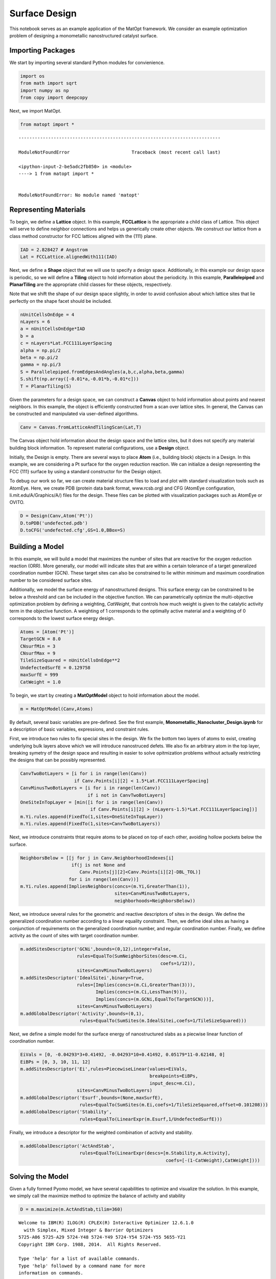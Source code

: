 Surface Design
==============

This notebook serves as an example application of the MatOpt framework.
We consider an example optimization problem of designing a monometallic
nanostructured catalyst surface.

Importing Packages
------------------

We start by importing several standard Python modules for convienience.

.. code:: ipython3

    import os 
    from math import sqrt
    import numpy as np
    from copy import deepcopy

Next, we import MatOpt.

.. code:: ipython3

    from matopt import *


::


    ---------------------------------------------------------------------------

    ModuleNotFoundError                       Traceback (most recent call last)

    <ipython-input-2-be5adc2fb850> in <module>
    ----> 1 from matopt import *
    

    ModuleNotFoundError: No module named 'matopt'


Representing Materials
----------------------

To begin, we define a **Lattice** object. In this example,
**FCCLattice** is the appropriate a child class of Lattice. This object
will serve to define neighbor connections and helps us generically
create other objects. We construct our lattice from a class method
constructor for FCC lattices aligned with the {111} plane.

.. code:: ipython3

    IAD = 2.828427 # Angstrom
    Lat = FCCLattice.alignedWith111(IAD)

Next, we define a **Shape** object that we will use to specify a design
space. Additionally, in this example our design space is periodic, so we
will define a **Tiling** object to hold information about the
periodicity. In this example, **Parallelepiped** and **PlanarTiling**
are the appropriate child classes for these objects, respectively.

Note that we shift the shape of our design space slightly, in order to
avoid confusion about which lattice sites that lie perfectly on the
shape facet should be included.

.. code:: ipython3

    nUnitCellsOnEdge = 4
    nLayers = 6
    a = nUnitCellsOnEdge*IAD
    b = a
    c = nLayers*Lat.FCC111LayerSpacing
    alpha = np.pi/2
    beta = np.pi/2
    gamma = np.pi/3
    S = Parallelepiped.fromEdgesAndAngles(a,b,c,alpha,beta,gamma)
    S.shift(np.array([-0.01*a,-0.01*b,-0.01*c]))
    T = PlanarTiling(S)

Given the parameters for a design space, we can construct a **Canvas**
object to hold information about points and nearest neighbors. In this
example, the object is efficiently constructed from a scan over lattice
sites. In general, the Canvas can be constructed and manipulated via
user-defined algorithms.

.. code:: ipython3

    Canv = Canvas.fromLatticeAndTilingScan(Lat,T)

The Canvas object hold information about the design space and the
lattice sites, but it does not specify any material building block
information. To represent material configurations, use a **Design**
object.

Initially, the Design is empty. There are several ways to place **Atom**
(i.e., building block) objects in a Design. In this example, we are
considering a Pt surface for the oxygen reduction reaction. We can
initialize a design representing the FCC {111} surface by using a
standard constructor for the Design object.

To debug our work so far, we can create material structure files to load
and plot with standard visualization tools such as AtomEye. Here, we
create PDB (protein data bank format, www.rcsb.org) and CFG (AtomEye
configuration, li.mit.edu/A/Graphics/A/) files for the design. These
files can be plotted with visualization packages such as AtomEye or
OVITO.

.. code:: ipython3

    D = Design(Canv,Atom('Pt'))
    D.toPDB('undefected.pdb')
    D.toCFG('undefected.cfg',GS=1.0,BBox=S)

Building a Model
----------------

In this example, we will build a model that maximizes the number of
sites that are reactive for the oxygen reduction reaction (ORR). More
generally, our model will indicate sites that are within a certain
tolerance of a target generalized coordination number (GCN). These
target sites can also be constrained to lie within minimum and maximum
coordination number to be considered surface sites.

Additionally, we model the surface energy of nanostructured designs.
This surface energy can be constrained to be below a threshold and can
be included in the objective function. We can parametrically optimize
the multi-objective optimization problem by defining a weighting,
*CatWeight*, that controls how much weight is given to the catalytic
activity term in the objective function. A weighting of 1 corresponds to
the optimally active material and a weighting of 0 corresponds to the
lowest surface energy design.

.. code:: ipython3

    Atoms = [Atom('Pt')]
    TargetGCN = 8.0
    CNsurfMin = 3
    CNsurfMax = 9
    TileSizeSquared = nUnitCellsOnEdge**2
    UndefectedSurfE = 0.129758
    maxSurfE = 999
    CatWeight = 1.0

To begin, we start by creating a **MatOptModel** object to hold
information about the model.

.. code:: ipython3

    m = MatOptModel(Canv,Atoms)

By default, several basic variables are pre-defined. See the first
example, **Monometallic_Nanocluster_Design.ipynb** for a description of
basic variables, expressions, and constraint rules.

First, we introduce two rules to fix special sites in the design. We fix
the bottom two layers of atoms to exist, creating underlying bulk layers
above which we will introduce nanostruced defets. We also fix an
arbitrary atom in the top layer, breaking symetry of the design space
and resulting in easier to solve opitmization problems without actually
restricting the designs that can be possibly represented.

.. code:: ipython3

    CanvTwoBotLayers = [i for i in range(len(Canv)) 
                        if Canv.Points[i][2] < 1.5*Lat.FCC111LayerSpacing]
    CanvMinusTwoBotLayers = [i for i in range(len(Canv)) 
                             if i not in CanvTwoBotLayers]
    OneSiteInTopLayer = [min([i for i in range(len(Canv)) 
                              if Canv.Points[i][2] > (nLayers-1.5)*Lat.FCC111LayerSpacing])]
    m.Yi.rules.append(FixedTo(1,sites=OneSiteInTopLayer))
    m.Yi.rules.append(FixedTo(1,sites=CanvTwoBotLayers))

Next, we introduce constraints thtat require atoms to be placed on top
of each other, avoiding hollow pockets below the surface.

.. code:: ipython3

    NeighborsBelow = [[j for j in Canv.NeighborhoodIndexes[i] 
                       if(j is not None and
                          Canv.Points[j][2]<Canv.Points[i][2]-DBL_TOL)] 
                      for i in range(len(Canv))]
    m.Yi.rules.append(ImpliesNeighbors(concs=(m.Yi,GreaterThan(1)),
                                       sites=CanvMinusTwoBotLayers,
                                       neighborhoods=NeighborsBelow))

Next, we introduce several rules for the geometric and reactive
descriptors of sites in the design. We define the generalized
coordination number according to a linear equality constraint. Then, we
define ideal sites as having a conjunction of requirements on the
generalized coordination number, and regular coordination number.
Finally, we define activity as the count of sites with target
coordination number.

.. code:: ipython3

    m.addSitesDescriptor('GCNi',bounds=(0,12),integer=False,
                         rules=EqualTo(SumNeighborSites(desc=m.Ci,
                                                        coefs=1/12)),
                         sites=CanvMinusTwoBotLayers)
    m.addSitesDescriptor('IdealSitei',binary=True,
                         rules=[Implies(concs=(m.Ci,GreaterThan(3))),
                                Implies(concs=(m.Ci,LessThan(9))),
                                Implies(concs=(m.GCNi,EqualTo(TargetGCN)))],
                         sites=CanvMinusTwoBotLayers)
    m.addGlobalDescriptor('Activity',bounds=(0,1),
                          rules=EqualTo(SumSites(m.IdealSitei,coefs=1/TileSizeSquared)))

Next, we define a simple model for the surface energy of nanostructured
slabs as a piecwise linear function of coordination number.

.. code:: ipython3

    EiVals = [0, -0.04293*3+0.41492, -0.04293*10+0.41492, 0.05179*11-0.62148, 0]
    EiBPs = [0, 3, 10, 11, 12]
    m.addSitesDescriptor('Ei',rules=PiecewiseLinear(values=EiVals,
                                                    breakpoints=EiBPs,
                                                    input_desc=m.Ci),
                         sites=CanvMinusTwoBotLayers)
    m.addGlobalDescriptor('Esurf',bounds=(None,maxSurfE),
                          rules=EqualTo(SumSites(m.Ei,coefs=1/TileSizeSquared,offset=0.101208)))
    m.addGlobalDescriptor('Stability',
                          rules=EqualTo(LinearExpr(m.Esurf,1/UndefectedSurfE)))

Finally, we introduce a descriptor for the weighted combination of
activity and stability.

.. code:: ipython3

    m.addGlobalDescriptor('ActAndStab',
                          rules=EqualTo(LinearExpr(descs=[m.Stability,m.Activity],
                                                          coefs=[-(1-CatWeight),CatWeight])))

Solving the Model
-----------------

Given a fully formed Pyomo model, we have several capabilities to
optimize and visualize the solution. In this example, we simply call the
maximize method to optimize the balance of activity and stability

.. code:: ipython3

    D = m.maximize(m.ActAndStab,tilim=360)


.. parsed-literal::

    
    Welcome to IBM(R) ILOG(R) CPLEX(R) Interactive Optimizer 12.6.1.0
      with Simplex, Mixed Integer & Barrier Optimizers
    5725-A06 5725-A29 5724-Y48 5724-Y49 5724-Y54 5724-Y55 5655-Y21
    Copyright IBM Corp. 1988, 2014.  All Rights Reserved.
    
    Type 'help' for a list of available commands.
    Type 'help' followed by a command name for more
    information on commands.
    
    CPLEX> Logfile 'cplex.log' closed.
    Logfile '/tmp/tmppgmxz9vy.cplex.log' open.
    CPLEX> New value for absolute mixed integer optimality gap tolerance: 0
    CPLEX> New value for mixed integer optimality gap tolerance: 0
    CPLEX> New value for time limit in seconds: 360
    CPLEX> Problem '/tmp/tmpmqh62f6a.pyomo.lp' read.
    Read time = 0.01 sec. (0.32 ticks)
    CPLEX> Problem name         : /tmp/tmpmqh62f6a.pyomo.lp
    Objective sense      : Maximize
    Variables            :    1428  [Nneg: 321,  Box: 65,  Free: 66,  Binary: 895,
                                     General Integer: 80,  Other: 1]
    Objective nonzeros   :       1
    Linear constraints   :    3573  [Less: 3232,  Equal: 341]
      Nonzeros           :    8656
      RHS nonzeros       :    1029
    SOS                  :      64  [SOS2: 64, 320 members, all continuous]
    
    Variables            : Min LB: 0.000000         Max UB: 999.0000       
    Objective nonzeros   : Min   : 1.000000         Max   : 1.000000       
    Linear constraints   :
      Nonzeros           : Min   : 0.01438000       Max   : 12.00000       
      RHS nonzeros       : Min   : 0.1012080        Max   : 12.00000       
    CPLEX> MIP Presolve eliminated 1 redundant SOS constraints.
    Tried aggregator 2 times.
    MIP Presolve eliminated 2237 rows and 539 columns.
    MIP Presolve modified 488 coefficients.
    Aggregator did 256 substitutions.
    Reduced MIP has 1080 rows, 633 columns, and 4051 nonzeros.
    Reduced MIP has 301 binaries, 66 generals, 63 SOSs, and 0 indicators.
    Presolve time = 0.01 sec. (10.00 ticks)
    Probing fixed 0 vars, tightened 70 bounds.
    Probing time = 0.03 sec. (30.84 ticks)
    Tried aggregator 1 time.
    Reduced MIP has 1080 rows, 633 columns, and 4051 nonzeros.
    Reduced MIP has 301 binaries, 66 generals, 63 SOSs, and 0 indicators.
    Presolve time = 0.00 sec. (2.83 ticks)
    Probing fixed 0 vars, tightened 6 bounds.
    Probing time = 0.02 sec. (23.29 ticks)
    Clique table members: 2849.
    MIP emphasis: balance optimality and feasibility.
    MIP search method: dynamic search.
    Parallel mode: deterministic, using up to 8 threads.
    Root relaxation solution time = 0.01 sec. (13.74 ticks)
    
            Nodes                                         Cuts/
       Node  Left     Objective  IInf  Best Integer    Best Bound    ItCnt     Gap
    
          0     0        1.0000   182                      1.0000      196         
    *     0+    0                            0.0000        1.0000              --- 
          0     0        1.0000   148        0.0000      Cuts: 13      249     --- 
          0     0        1.0000   269        0.0000     Cuts: 167      427     --- 
    *     0+    0                            0.0625        1.0000              --- 
          0     0        1.0000   187        0.0625      Cuts: 15      460     --- 
          0     0        1.0000   310        0.0625      Cuts: 96      620     --- 
          0     2        1.0000   274        0.0625        1.0000      620     --- 
    Elapsed time = 0.47 sec. (420.18 ticks, tree = 0.00 MB, solutions = 2)
    *   281+  116                            0.1875        1.0000           433.33%
        296    60        0.8914   209        0.1875        1.0000    10764  433.33%
    *   478+  123                            0.2500        1.0000           300.00%
        770   161        0.8694   239        0.2500        1.0000    30637  300.00%
       1219   303        0.9495   289        0.2500        1.0000    57291  300.00%
    *  1580   432      integral     0        0.3750        0.9460    73750  152.27%
       1833   217        0.4420   128        0.3750        0.8149    88172  117.32%
    
    Clique cuts applied:  6
    Cover cuts applied:  17
    Implied bound cuts applied:  249
    Mixed integer rounding cuts applied:  1
    Zero-half cuts applied:  3
    
    Root node processing (before b&c):
      Real time             =    0.47 sec. (419.13 ticks)
    Parallel b&c, 8 threads:
      Real time             =    1.16 sec. (1061.27 ticks)
      Sync time (average)   =    0.27 sec.
      Wait time (average)   =    0.28 sec.
                              ------------
    Total (root+branch&cut) =    1.63 sec. (1480.40 ticks)
    
    Solution pool: 6 solutions saved.
    
    MIP - Integer optimal solution:  Objective =  3.7500000000e-01
    Solution time =    1.63 sec.  Iterations = 98707  Nodes = 2303
    Deterministic time = 1480.40 ticks  (908.51 ticks/sec)
    
    CPLEX> Incumbent solution written to file '/tmp/tmpqdq58zzx.cplex.sol'.
    CPLEX> The solver exited normally.
    A feasible and provably optimal solution is available.
    The Design has objective: 0.375


Processing Solutions
--------------------

Once the model is solved, we can plot the resulting design. However, it
is often useful to label atoms according to some auxilliary information.
In this case, we would like to label atoms that consitute ideal reactive
sites. We loop over the sites and set the atom to S to highlight the
sites that are reactive. Then, we can write the Design object to PDB or
CFG files for plotting.

Additionally, we can manipulate the resulting design to better see the
periodic pattern. Here, we replicate the design four times to see the
periodic pattern.

.. code:: ipython3

    if(D is not None):
        for i in m.IdealSitei.keys():
            if m.IdealSitei.values[i] > 0.5:
                D.setContent(i,Atom('S'))
        D.toPDB('result.pdb')
        PeriodicD = T.replicateDesign(D,4)
        PeriodicS = deepcopy(S)
        PeriodicS.scale(np.array([4,4,1]))
        PeriodicD.toCFG('periodic_result.cfg',BBox=PeriodicS)
